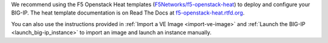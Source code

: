 .. _ve_deploy_big-ip:

We recommend using the F5 Openstack Heat templates (`F5Networks/f5-openstack-heat <https://github.com/F5Networks/f5-openstack-heat>`_) to deploy and configure your BIG-IP. The heat template documentation is on Read The Docs at `f5-openstack-heat.rtfd.org <http://f5-openstack-heat.readthedocs.org/en/>`_.

You can also use the instructions provided in :ref:`Import a VE Image <import-ve-image>` and :ref:`Launch the BIG-IP <launch_big-ip_instance>` to import an image and launch an instance manually.
